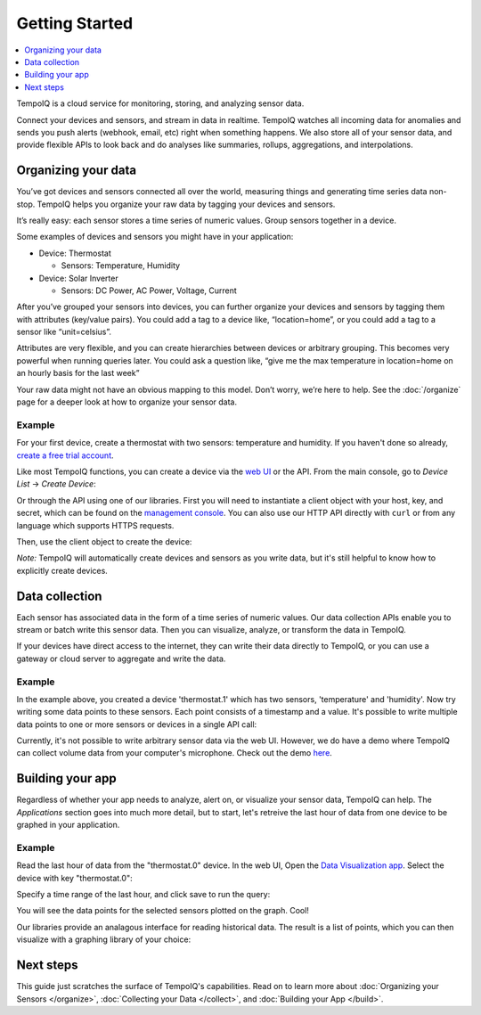===============
Getting Started
===============

.. contents::
   :local:
   :depth: 1


.. only:: dev

   **DEVELOPMENT BUILD** - :doc:`todos`

TempoIQ is a cloud service for monitoring, storing, and analyzing sensor data.

Connect your devices and sensors, and stream in data in realtime.  TempoIQ 
watches all incoming data for anomalies and sends you push alerts (webhook, 
email, etc) right when something happens.  We also store all of your sensor 
data, and provide flexible APIs to look back and do analyses like summaries, 
rollups, aggregations, and interpolations.


Organizing your data
--------------------

You’ve got devices and sensors connected all over the world, measuring things and 
generating time series data non-stop.  TempoIQ helps you organize your raw data by tagging your devices and sensors.

It’s really easy: each sensor stores a time series of numeric values.  Group sensors together in a device.

.. image:: /images/device_model.png

Some examples of devices and sensors you might have in your application:

* Device: Thermostat 
  
  * Sensors: Temperature, Humidity

* Device: Solar Inverter

  * Sensors: DC Power, AC Power, Voltage, Current

After you’ve grouped your sensors into devices, you can further organize your 
devices and sensors by tagging them with attributes (key/value pairs).  You 
could add a tag to a device like, “location=home”, or you could add a tag to 
a sensor like “unit=celsius”.

Attributes are very flexible, and you can create hierarchies between devices or 
arbitrary grouping.  This becomes very powerful when running queries later.
You could ask a question like, “give me the max temperature in location=home
on an hourly basis for the last week”

Your raw data might not have an obvious mapping to this model. Don’t worry, 
we’re here to help. See the :doc:`/organize` 
page for a deeper look at how to organize your sensor data.


Example
~~~~~~~

For your first device, create a thermostat with two sensors: temperature and humidity.
If you haven't done so already, 
`create a free trial account <https://app.tempoiq.com/accounts/trial/>`_.

Like most TempoIQ functions, you can create a device via the 
`web UI <https://app.tempoiq.com/devices/create/>`_ or the API.
From the main console, go to *Device List* -> *Create Device*:

.. image:: /images/create_device.png
   :scale: 50%

Or through the API using one of our libraries.
First you will need to instantiate a client object with
your host, key, and secret, which can be found on the 
`management console <https://app.tempoiq.com/console/>`_. You
can also use our HTTP API directly with ``curl`` or from any language
which supports HTTPS requests. 

.. snippet-display:: create-client

Then, use the client object to create the device:

.. snippet-display:: create-device

*Note:* TempoIQ will automatically create devices and sensors as you write data, 
but it's still helpful to know how to explicitly create devices.


Data collection
---------------

.. image:: /images/datapoint_model.png

Each sensor has associated data in the form of a time series of 
numeric values.
Our data collection APIs enable you to stream or batch write this sensor data. 
Then you can visualize, analyze, or transform the data in TempoIQ.

If your devices have direct access to the internet, they can 
write their data directly to TempoIQ, or you can use a gateway or cloud server
to aggregate and write the data.


Example
~~~~~~~

In the example above, you created a device 'thermostat.1' which has two sensors,
'temperature' and 'humidity'. Now try writing some data points to these sensors.
Each point consists of a timestamp and a value. It's possible to write multiple
data points to one or more sensors or devices in a single API call:

.. snippet-display:: write-data

Currently, it's not possible to write arbitrary sensor data via the web UI. 
However, we do have a demo where TempoIQ can collect volume data from your 
computer's microphone. Check out the demo `here <https://app.tempoiq.com/quickstart/mic-check/>`_.


Building your app
-----------------

.. image:: /images/apps_diagram.png

Regardless of whether your app needs to analyze, alert on, or visualize your 
sensor data, TempoIQ can help. The *Applications* section goes into much more
detail, but to start, let's retreive the last hour of data from one
device to be graphed in your application.

Example
~~~~~~~

Read the last hour of data from the "thermostat.0" device. In the web UI,
Open the `Data Visualization app <https://app.tempoiq.com/analytics/>`_.
Select the device with key "thermostat.0":

.. image:: /images/viz_select.png

Specify a time range of the last hour, and click save to run the query:

.. image:: /images/viz_result.png

You will see the data points for the selected sensors plotted on the graph. Cool!

Our libraries provide an analagous interface for reading historical data. The
result is a list of points, which you can 
then visualize with a graphing library of your choice:

.. snippet-display:: read-data-one-device


Next steps
----------

This guide just scratches the surface of TempoIQ's capabilities. Read on
to learn more about :doc:`Organizing your Sensors </organize>`,
:doc:`Collecting your Data </collect>`, and 
:doc:`Building your App </build>`.


